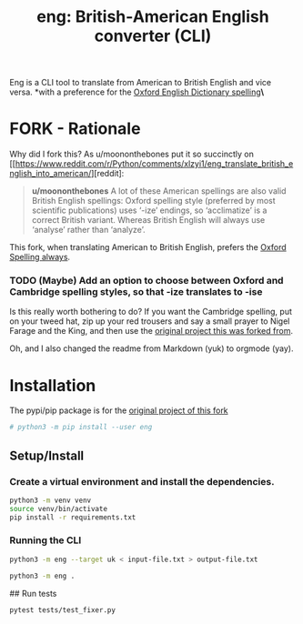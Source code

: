 #+TITLE: eng: British-American English converter (CLI)

Eng is a CLI tool to translate from American to British English and vice versa.
*with a preference for the [[https://en.wikipedia.org/wiki/Oxford_spellinhttps://en.wikipedia.org/wiki/Oxford_spellingg][Oxford English Dictionary spelling]]*\*

* FORK - Rationale
Why did I fork this? As u/moononthebones put it so succinctly on [[https://www.reddit.com/r/Python/comments/xlzyi1/eng_translate_british_english_into_american/][reddit]:

#+BEGIN_QUOTE
*u/moononthebones*
A lot of these American spellings are also valid British English spellings: Oxford spelling style (preferred by most scientific publications) uses ‘-ize’ endings, so ‘acclimatize’ is a correct British variant. Whereas British English will always use ‘analyse’ rather than ‘analyze’.
#+END_QUOTE

This fork, when translating American to British English, prefers the [[https://en.wikipedia.org/wiki/Oxford_spelling][Oxford Spelling always]].

*** TODO (Maybe) Add an option to choose between Oxford and Cambridge spelling styles, so that -ize translates to -ise
Is this really worth bothering to do? If you want the Cambridge spelling, put on your tweed hat, zip up your red trousers and say a small prayer to Nigel Farage and the King, and then use the [[https://www.reddit.com/r/Python/comments/xlzyi1/eng_translate_british_english_into_american/][original project this was forked from]].

Oh, and I also changed the readme from Markdown (yuk) to orgmode (yay).

* Installation
The pypi/pip package is for the [[https://github.com/orsinium-labs/eng][original project of this fork]]

#+BEGIN_SRC sh
# python3 -m pip install --user eng
#+END_SRC

** Setup/Install

*** Create a virtual environment and install the dependencies.
#+BEGIN_SRC sh
python3 -m venv venv
source venv/bin/activate
pip install -r requirements.txt
#+END_SRC

*** Running the CLI
#+BEGIN_SRC sh
python3 -m eng --target uk < input-file.txt > output-file.txt
#+END_SRC


#+BEGIN_SRC sh
python3 -m eng .
#+END_SRC

## Run tests

#+BEGIN_SRC sh
pytest tests/test_fixer.py
#+END_SRC
